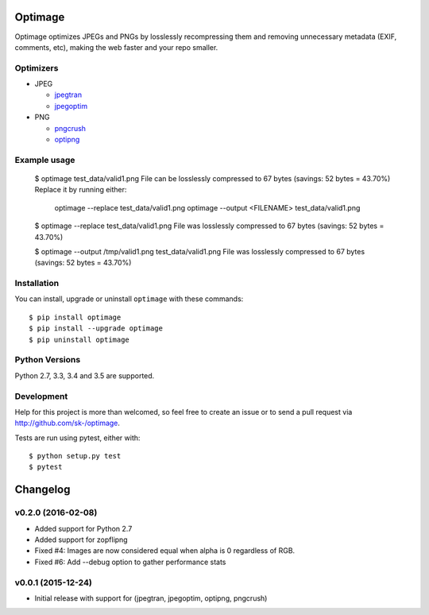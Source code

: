 Optimage
========

.. image:: https://badge.fury.io/py/optimage.svg
    :target: http://badge.fury.io/py/optimage

.. image:: https://travis-ci.org/sk-/optimage.svg?branch=master
    :target: https://travis-ci.org/sk-/optimage

.. image:: https://coveralls.io/repos/sk-/optimage/badge.svg?branch=master
    :target: https://coveralls.io/r/sk-/optimage?branch=master

Optimage optimizes JPEGs and PNGs by losslessly recompressing them and removing
unnecessary metadata (EXIF, comments, etc), making the web faster and your repo
smaller.

Optimizers
----------

- JPEG

  * `jpegtran <http://manpages.ubuntu.com/manpages/trusty/man1/jpegtran.1.html>`_
  * `jpegoptim <http://manpages.ubuntu.com/manpages/trusty/man1/jpegoptim.1.html>`_

- PNG

  * `pngcrush <http://manpages.ubuntu.com/manpages/trusty/man1/pngcrush.1.html>`_
  * `optipng <http://manpages.ubuntu.com/manpages/trusty/man1/optipng.1.html>`_


Example usage
-------------

  $ optimage test_data/valid1.png
  File can be losslessly compressed to 67 bytes (savings: 52 bytes = 43.70%)
  Replace it by running either:
    optimage --replace test_data/valid1.png
    optimage --output <FILENAME> test_data/valid1.png

  $ optimage --replace test_data/valid1.png
  File was losslessly compressed to 67 bytes (savings: 52 bytes = 43.70%)

  $ optimage --output /tmp/valid1.png test_data/valid1.png
  File was losslessly compressed to 67 bytes (savings: 52 bytes = 43.70%)


Installation
------------

You can install, upgrade or uninstall ``optimage`` with these commands::

  $ pip install optimage
  $ pip install --upgrade optimage
  $ pip uninstall optimage


Python Versions
---------------

Python 2.7, 3.3, 3.4 and 3.5 are supported.


Development
-----------

Help for this project is more than welcomed, so feel free to create an issue or
to send a pull request via http://github.com/sk-/optimage.

Tests are run using pytest, either with::

  $ python setup.py test
  $ pytest


Changelog
=========

v0.2.0 (2016-02-08)
-------------------

* Added support for Python 2.7
* Added support for zopflipng
* Fixed #4: Images are now considered equal when alpha is 0 regardless of RGB.
* Fixed #6: Add --debug option to gather performance stats

v0.0.1 (2015-12-24)
-------------------

* Initial release with support for (jpegtran, jpegoptim, optipng, pngcrush)
